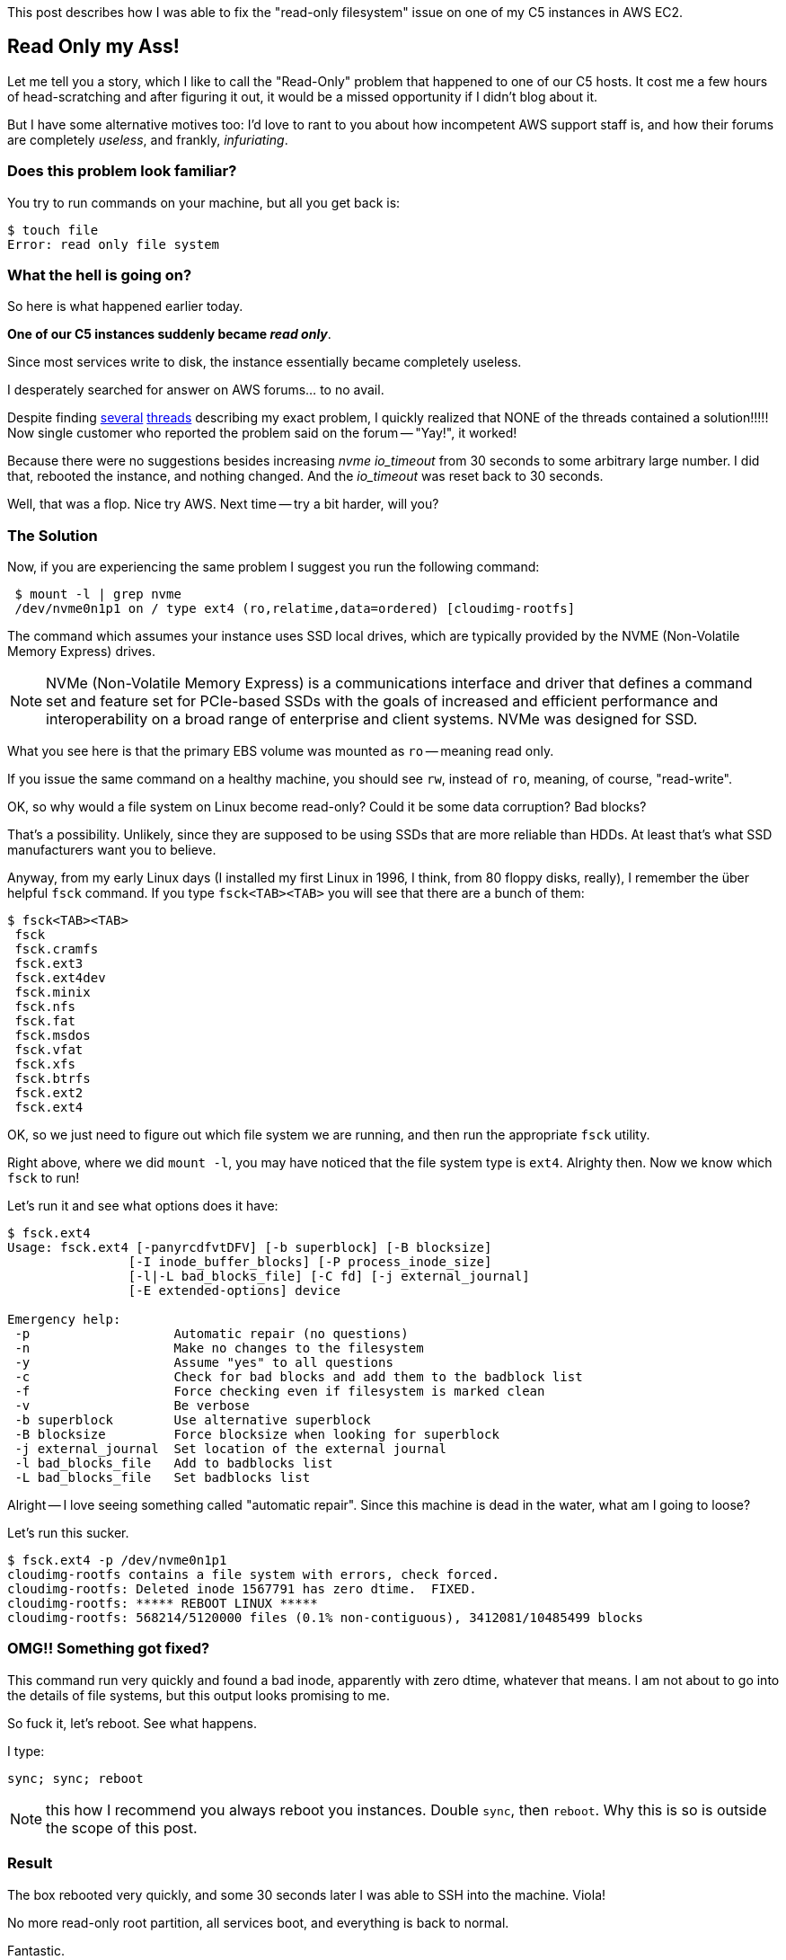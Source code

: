 :page-title: "C5 class instance on EC2: cannot create file: Read-only file system"
:page-liquid:
:page-author_id: 1
:page-categories: ["devops"]
:page-comments: true
:page-excerpt: In this short post I describe the read-only file system issue that happened to one of our C5 hosts, and how we fixed it.
:page-layout: post
:page-post_image: /assets/images/posts/aws/nvme-disks.jpg
:page-tags: ["aws", "ec2", "ubuntu"]
:page-asciidoc_toc: true

This post describes how I was able to fix the "read-only filesystem" issue on one of my C5 instances in AWS EC2.


== Read Only my Ass!

Let me tell you a story, which I like to call the "Read-Only" problem that happened to one of our C5 hosts. It cost me a few hours of head-scratching and after figuring it out, it would be a missed opportunity if I didn't blog about it.

But I have some alternative motives too: I'd love to rant to you about how incompetent AWS support staff is, and how their forums are completely _useless_, and frankly, _infuriating_.

=== Does this problem look familiar?

You try to run commands on your machine, but all you get back is:

[source,bash]
$ touch file
Error: read only file system

=== What the hell is going on?

So here is what happened earlier today.

*One of our C5 instances suddenly became _read only_*.

Since most services write to disk, the instance essentially became completely useless.

I desperately searched for answer on AWS forums... to no avail.

Despite finding https://forums.aws.amazon.com/post!post.jspa?forumID=30&threadID=269150&messageID=818393&reply=true[several] https://forums.aws.amazon.com/thread.jspa?messageID=818393#818393[threads] describing my exact problem, I quickly realized that NONE of the threads contained a solution!!!!! Now single customer who reported the problem said on the forum -- "Yay!", it worked!

Because there were no suggestions besides increasing _nvme_ _io_timeout_ from 30 seconds to some arbitrary large number. I did that, rebooted the instance, and nothing changed. And the _io_timeout_ was reset back to 30 seconds.

Well, that was a flop. Nice try AWS. Next time -- try a bit harder, will you?

=== The Solution

Now, if you are experiencing the same problem I suggest you run the following command:

[source,bash]
 $ mount -l | grep nvme
 /dev/nvme0n1p1 on / type ext4 (ro,relatime,data=ordered) [cloudimg-rootfs]

The command which assumes your instance uses SSD local drives, which are typically provided by the NVME (Non-Volatile Memory Express) drives.

[NOTE]
NVMe (Non-Volatile Memory Express) is a communications interface and driver that defines a command set and feature set for PCIe-based SSDs
with the goals of increased and efficient performance and interoperability on a broad range of enterprise and client systems. NVMe was designed for SSD.

What you see here is that the primary EBS volume was mounted as `ro` -- meaning read only.

If you issue the same command on a healthy machine, you should see `rw`, instead of `ro`, meaning, of course, "read-write".

OK, so why would a file system on Linux become read-only? Could it be some data corruption? Bad blocks?

That's a possibility. Unlikely, since they are supposed to be using SSDs that are more reliable than HDDs. At least that's what SSD manufacturers want you to believe.

Anyway, from my early Linux days (I installed my first Linux in 1996, I think, from 80 floppy disks, really), I remember the über helpful `fsck` command. If you type `fsck<TAB><TAB>` you will see that there are a bunch of them:

[source,bash]
$ fsck<TAB><TAB>
 fsck
 fsck.cramfs
 fsck.ext3
 fsck.ext4dev
 fsck.minix
 fsck.nfs
 fsck.fat
 fsck.msdos
 fsck.vfat
 fsck.xfs
 fsck.btrfs
 fsck.ext2
 fsck.ext4

OK, so we just need to figure out which file system we are running, and then run the appropriate `fsck` utility.

Right above, where we did `mount -l`, you may have noticed that the file system type is `ext4`. Alrighty then. Now we know which `fsck` to run!

Let's run it and see what options does it have:

[source,bash]
----
$ fsck.ext4
Usage: fsck.ext4 [-panyrcdfvtDFV] [-b superblock] [-B blocksize]
		[-I inode_buffer_blocks] [-P process_inode_size]
		[-l|-L bad_blocks_file] [-C fd] [-j external_journal]
		[-E extended-options] device

Emergency help:
 -p                   Automatic repair (no questions)
 -n                   Make no changes to the filesystem
 -y                   Assume "yes" to all questions
 -c                   Check for bad blocks and add them to the badblock list
 -f                   Force checking even if filesystem is marked clean
 -v                   Be verbose
 -b superblock        Use alternative superblock
 -B blocksize         Force blocksize when looking for superblock
 -j external_journal  Set location of the external journal
 -l bad_blocks_file   Add to badblocks list
 -L bad_blocks_file   Set badblocks list
----

Alright -- I love seeing something called "automatic repair". Since this machine is dead in the water, what am I going to loose?

Let's run this sucker.

[source,bash]
----
$ fsck.ext4 -p /dev/nvme0n1p1
cloudimg-rootfs contains a file system with errors, check forced.
cloudimg-rootfs: Deleted inode 1567791 has zero dtime.  FIXED.
cloudimg-rootfs: ***** REBOOT LINUX *****
cloudimg-rootfs: 568214/5120000 files (0.1% non-contiguous), 3412081/10485499 blocks
----

=== OMG!! Something got fixed?

This command run very quickly and found a bad inode, apparently with zero dtime, whatever that means. I am not about to go into the details of file systems, but this output looks promising to me.

So fuck it, let's reboot. See what happens.

I type:

[source,bash]
----
sync; sync; reboot
----

NOTE: this how I recommend you always reboot you instances. Double `sync`, then `reboot`. Why this is so is outside the scope of this post.

=== Result

The box rebooted very quickly, and some 30 seconds later I was able to SSH into the machine. Viola!

No more read-only root partition, all services boot, and everything is back to normal.

Fantastic.

=== How Not to Run Support Forums

I could vent a lot about how horrible AWS forums are, but I'll just say that there were relevant questions, with no answers. Not only that, but I couldn't even register for the forums and post the question right away.

Perhaps some time has passed now and they've fixed that. But let's just say it left me infuriated and without any useful info whatsoever.
